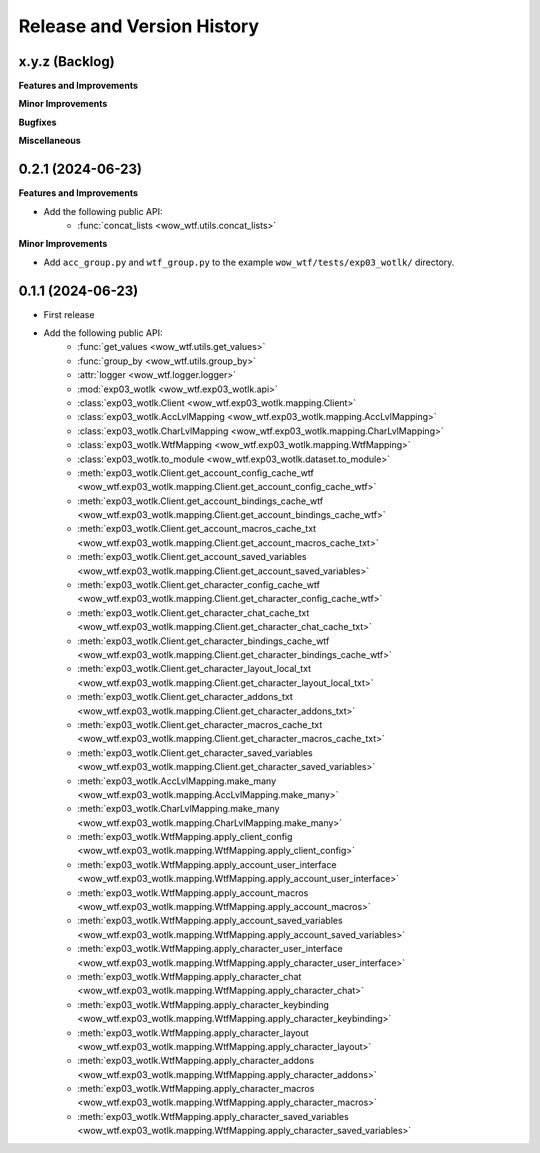 .. _release_history:

Release and Version History
==============================================================================


x.y.z (Backlog)
~~~~~~~~~~~~~~~~~~~~~~~~~~~~~~~~~~~~~~~~~~~~~~~~~~~~~~~~~~~~~~~~~~~~~~~~~~~~~~
**Features and Improvements**

**Minor Improvements**

**Bugfixes**

**Miscellaneous**


0.2.1 (2024-06-23)
~~~~~~~~~~~~~~~~~~~~~~~~~~~~~~~~~~~~~~~~~~~~~~~~~~~~~~~~~~~~~~~~~~~~~~~~~~~~~~
**Features and Improvements**

- Add the following public API:
    - :func:`concat_lists <wow_wtf.utils.concat_lists>`

**Minor Improvements**

- Add ``acc_group.py`` and ``wtf_group.py`` to the example ``wow_wtf/tests/exp03_wotlk/`` directory.


0.1.1 (2024-06-23)
~~~~~~~~~~~~~~~~~~~~~~~~~~~~~~~~~~~~~~~~~~~~~~~~~~~~~~~~~~~~~~~~~~~~~~~~~~~~~~
- First release
- Add the following public API:
    - :func:`get_values <wow_wtf.utils.get_values>`
    - :func:`group_by <wow_wtf.utils.group_by>`
    - :attr:`logger <wow_wtf.logger.logger>`
    - :mod:`exp03_wotlk <wow_wtf.exp03_wotlk.api>`
    - :class:`exp03_wotlk.Client <wow_wtf.exp03_wotlk.mapping.Client>`
    - :class:`exp03_wotlk.AccLvlMapping <wow_wtf.exp03_wotlk.mapping.AccLvlMapping>`
    - :class:`exp03_wotlk.CharLvlMapping <wow_wtf.exp03_wotlk.mapping.CharLvlMapping>`
    - :class:`exp03_wotlk.WtfMapping <wow_wtf.exp03_wotlk.mapping.WtfMapping>`
    - :class:`exp03_wotlk.to_module <wow_wtf.exp03_wotlk.dataset.to_module>`
    - :meth:`exp03_wotlk.Client.get_account_config_cache_wtf <wow_wtf.exp03_wotlk.mapping.Client.get_account_config_cache_wtf>`
    - :meth:`exp03_wotlk.Client.get_account_bindings_cache_wtf <wow_wtf.exp03_wotlk.mapping.Client.get_account_bindings_cache_wtf>`
    - :meth:`exp03_wotlk.Client.get_account_macros_cache_txt <wow_wtf.exp03_wotlk.mapping.Client.get_account_macros_cache_txt>`
    - :meth:`exp03_wotlk.Client.get_account_saved_variables <wow_wtf.exp03_wotlk.mapping.Client.get_account_saved_variables>`
    - :meth:`exp03_wotlk.Client.get_character_config_cache_wtf <wow_wtf.exp03_wotlk.mapping.Client.get_character_config_cache_wtf>`
    - :meth:`exp03_wotlk.Client.get_character_chat_cache_txt <wow_wtf.exp03_wotlk.mapping.Client.get_character_chat_cache_txt>`
    - :meth:`exp03_wotlk.Client.get_character_bindings_cache_wtf <wow_wtf.exp03_wotlk.mapping.Client.get_character_bindings_cache_wtf>`
    - :meth:`exp03_wotlk.Client.get_character_layout_local_txt <wow_wtf.exp03_wotlk.mapping.Client.get_character_layout_local_txt>`
    - :meth:`exp03_wotlk.Client.get_character_addons_txt <wow_wtf.exp03_wotlk.mapping.Client.get_character_addons_txt>`
    - :meth:`exp03_wotlk.Client.get_character_macros_cache_txt <wow_wtf.exp03_wotlk.mapping.Client.get_character_macros_cache_txt>`
    - :meth:`exp03_wotlk.Client.get_character_saved_variables <wow_wtf.exp03_wotlk.mapping.Client.get_character_saved_variables>`
    - :meth:`exp03_wotlk.AccLvlMapping.make_many <wow_wtf.exp03_wotlk.mapping.AccLvlMapping.make_many>`
    - :meth:`exp03_wotlk.CharLvlMapping.make_many <wow_wtf.exp03_wotlk.mapping.CharLvlMapping.make_many>`
    - :meth:`exp03_wotlk.WtfMapping.apply_client_config <wow_wtf.exp03_wotlk.mapping.WtfMapping.apply_client_config>`
    - :meth:`exp03_wotlk.WtfMapping.apply_account_user_interface <wow_wtf.exp03_wotlk.mapping.WtfMapping.apply_account_user_interface>`
    - :meth:`exp03_wotlk.WtfMapping.apply_account_macros <wow_wtf.exp03_wotlk.mapping.WtfMapping.apply_account_macros>`
    - :meth:`exp03_wotlk.WtfMapping.apply_account_saved_variables <wow_wtf.exp03_wotlk.mapping.WtfMapping.apply_account_saved_variables>`
    - :meth:`exp03_wotlk.WtfMapping.apply_character_user_interface <wow_wtf.exp03_wotlk.mapping.WtfMapping.apply_character_user_interface>`
    - :meth:`exp03_wotlk.WtfMapping.apply_character_chat <wow_wtf.exp03_wotlk.mapping.WtfMapping.apply_character_chat>`
    - :meth:`exp03_wotlk.WtfMapping.apply_character_keybinding <wow_wtf.exp03_wotlk.mapping.WtfMapping.apply_character_keybinding>`
    - :meth:`exp03_wotlk.WtfMapping.apply_character_layout <wow_wtf.exp03_wotlk.mapping.WtfMapping.apply_character_layout>`
    - :meth:`exp03_wotlk.WtfMapping.apply_character_addons <wow_wtf.exp03_wotlk.mapping.WtfMapping.apply_character_addons>`
    - :meth:`exp03_wotlk.WtfMapping.apply_character_macros <wow_wtf.exp03_wotlk.mapping.WtfMapping.apply_character_macros>`
    - :meth:`exp03_wotlk.WtfMapping.apply_character_saved_variables <wow_wtf.exp03_wotlk.mapping.WtfMapping.apply_character_saved_variables>`
